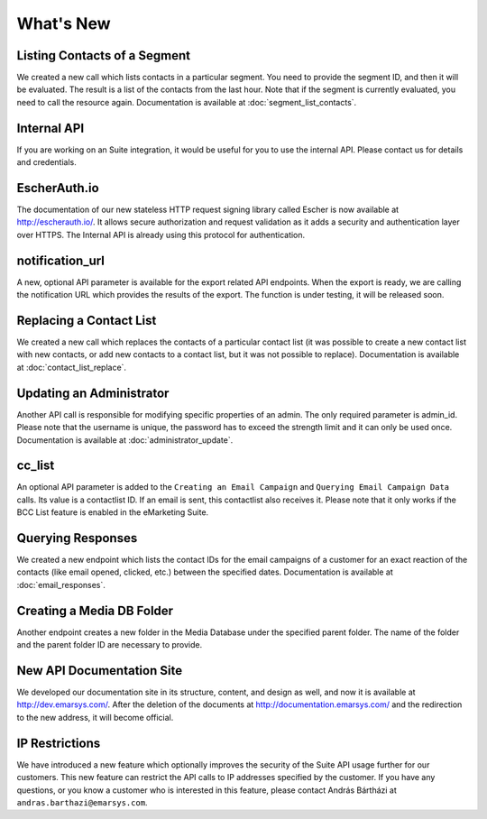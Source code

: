 What's New
==========

Listing Contacts of a Segment
-----------------------------

We created a new call which lists contacts in a particular segment. You need to provide the segment ID, and then it
will be evaluated. The result is a list of the contacts from the last hour. Note that if the segment is currently
evaluated, you need to call the resource again. Documentation is available at :doc:`segment_list_contacts`.

Internal API
------------

If you are working on an Suite integration, it would be useful for you to use the internal API. Please contact us for details and
credentials.

EscherAuth.io
-------------

The documentation of our new stateless HTTP request signing library called Escher is now available at http://escherauth.io/.
It allows secure authorization and request validation as it adds a security and authentication layer over HTTPS. The
Internal API is already using this protocol for authentication.

notification_url
----------------

A new, optional API parameter is available for the export related API endpoints. When the export is ready, we are
calling the notification URL which provides the results of the export. The function is under testing, it will be
released soon.

Replacing a Contact List
------------------------

We created a new call which replaces the contacts of a particular contact list (it was possible to create a new contact
list with new contacts, or add new contacts to a contact list, but it was not possible to replace). Documentation is
available at :doc:`contact_list_replace`.

Updating an Administrator
-------------------------

Another API call is responsible for modifying specific properties of an admin. The only required parameter is admin_id.
Please note that the username is unique, the password has to exceed the strength limit and it can only be used once.
Documentation is available at :doc:`administrator_update`.

cc_list
-------

An optional API parameter is added to the ``Creating an Email Campaign`` and ``Querying Email Campaign Data`` calls.
Its value is a contactlist ID. If an email is sent, this contactlist also receives it. Please note that it only works
if the BCC List feature is enabled in the eMarketing Suite.

Querying Responses
------------------

We created a new endpoint which lists the contact IDs for the email campaigns of a customer for an exact reaction of
the contacts (like email opened, clicked, etc.) between the specified dates. Documentation is available at :doc:`email_responses`.

Creating a Media DB Folder
--------------------------

Another endpoint creates a new folder in the Media Database under the specified parent folder. The name of the folder
and the parent folder ID are necessary to provide.

New API Documentation Site
--------------------------

We developed our documentation site in its structure, content, and design as well, and now it is available
at http://dev.emarsys.com/. After the deletion of the documents at http://documentation.emarsys.com/ and the
redirection to the new address, it will become official.

IP Restrictions
---------------

We have introduced a new feature which optionally improves the security of the Suite API usage further for our
customers. This new feature can restrict the API calls to IP addresses specified by the customer. If you have any
questions, or you know a customer who is interested in this feature, please contact András Bártházi
at ``andras.barthazi@emarsys.com``.

